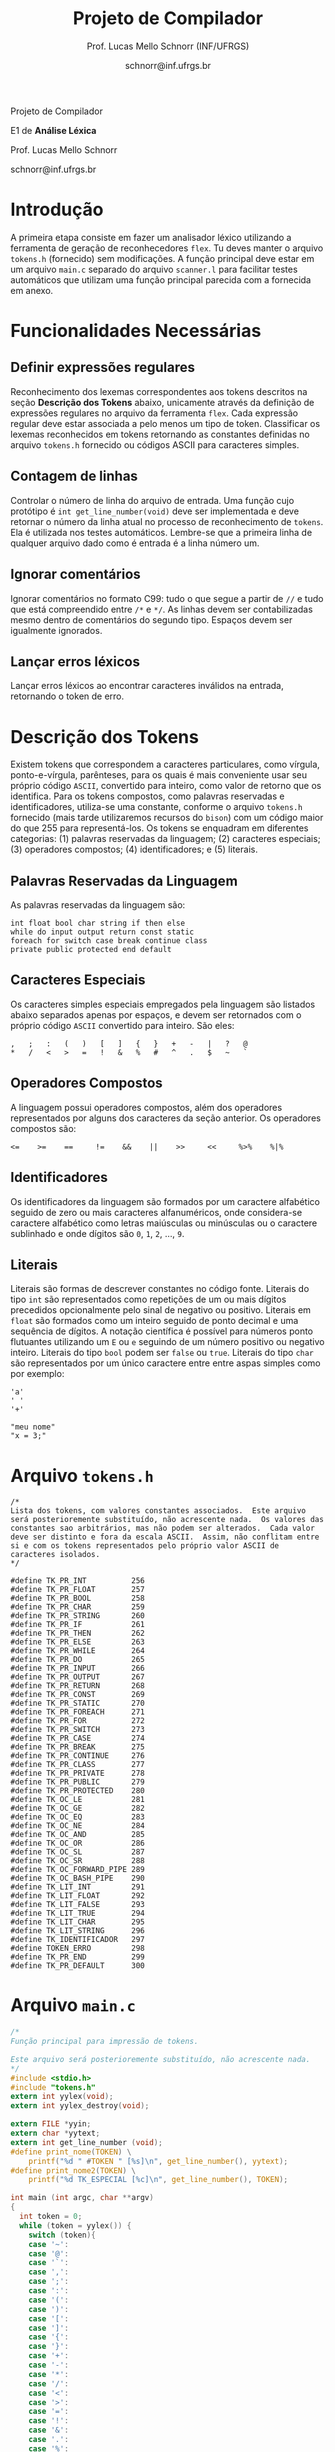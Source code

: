 # -*- coding: utf-8 -*-
# -*- mode: org -*-

#+Title: Projeto de Compilador
#+Author: Prof. Lucas Mello Schnorr (INF/UFRGS)
#+Date: schnorr@inf.ufrgs.br

#+LATEX_CLASS: article
#+LATEX_CLASS_OPTIONS: [10pt, twocolumn, a4paper]
#+LATEX_HEADER: \input{org-babel.tex}

#+OPTIONS: toc:nil title:nil
#+STARTUP: overview indent
#+TAGS: Lucas(L) noexport(n) deprecated(d)
#+EXPORT_SELECT_TAGS: export
#+EXPORT_EXCLUDE_TAGS: noexport

#+latex: {\Large
#+latex: \noindent
Projeto de Compilador

#+latex: \noindent
E1 de *Análise Léxica*
#+latex: }
#+latex: \bigskip

#+latex: \noindent
Prof. Lucas Mello Schnorr

#+latex: \noindent
schnorr@inf.ufrgs.br

* Introdução

A primeira etapa consiste em fazer um analisador léxico utilizando a
ferramenta de geração de reconhecedores =flex=. Tu deves manter o
arquivo =tokens.h= (fornecido) sem modificações. A função principal deve
estar em um arquivo =main.c= separado do arquivo =scanner.l= para
facilitar testes automáticos que utilizam uma função principal
parecida com a fornecida em anexo.

* Funcionalidades Necessárias
** Definir expressões regulares

Reconhecimento dos lexemas correspondentes aos tokens descritos na
seção *Descrição dos Tokens* abaixo, unicamente através da definição de
expressões regulares no arquivo da ferramenta =flex=. Cada expressão
regular deve estar associada a pelo menos um tipo de
token. Classificar os lexemas reconhecidos em tokens retornando as
constantes definidas no arquivo =tokens.h= fornecido ou códigos ASCII
para caracteres simples.

** Implementar uma tabela de símbolos                             :noexport:

Implementar uma estrutura de dados que será a tabela de símbolos do
compilador. Esta tabela deve ser implementada como uma estrutura na
forma de um dicionário onde cada entrada é representada por uma chave
e um conteúdo. A chave, única no dicionário, deve ser uma cadeia de
caracteres do tipo =char*= enquanto que o conteúdo correspondente deve
ser uma =struct= com diferentes campos que mudam ao longo das etapas do
projeto de compilador. Na etapa um, o conteúdo das entradas na tabela
de símbolos está especificado na Subseção~\ref{subsec.preencher}. Para
facilitar a codificação da tabela de símbolos, o nome do tipo de dado
do dicionário deve ser =comp_dict_t=, enquanto que as entradas no
dicionário devem ser do tipo cujo nome é =comp_dict_item_t=.  Esses
novos tipos de dados devem vir acompanhados de funções para
gerenciá-los, tais como funções de criação, alteração, adição de uma
nova entrada, etc. *Deve-se prever a existência de várias tabelas de
símbolos no projeto de compilador*.

** Contagem de linhas

Controlar o número de linha do arquivo de entrada. Uma função cujo
protótipo é =int get_line_number(void)= deve ser implementada e deve
retornar o número da linha atual no processo de reconhecimento de
=tokens=. Ela é utilizada nos testes automáticos. Lembre-se que a
primeira linha de qualquer arquivo dado como é entrada é a linha
número um.

** Preencher a tabela de símbolos                                 :noexport:

A tabela de símbolos deve ser preenchida com os tokens:
- identificadores
- literais (inteiros, flutuantes, caracteres, cadeia de caracteres)

Qualquer outro token deve estar ausentes da tabela de símbolos. A
_chave_ de cada entrada na tabela deve ser o *lexema* do token
encontrado. O _conteúdo_ de cada entrada na tabela de símbolos deve ser
o número da linha onde o último lexema correspondente foi encontrado.
Na ocorrência de múltiplos lexemas idênticos na entrada, somente o
número da linha da última ocorrência deve estar registrado na entrada
correspondente.

** Ignorar comentários

Ignorar comentários no formato C99: tudo o que segue a partir de =//= e
tudo que está compreendido entre =/*= e =*/=. As linhas devem ser
contabilizadas mesmo dentro de comentários do segundo tipo. Espaços
devem ser igualmente ignorados.

** Lançar erros léxicos

Lançar erros léxicos ao encontrar caracteres inválidos na entrada,
retornando o token de erro.

** Listar o conteúdo tabela de símbolos                           :noexport:

Implementar a função =comp_print_table=, em =cc_misc.c= de forma a listar
todas as entradas da tabela de símbolos. Deve-se utilizar
obrigatoriamente a função =void cc_dict_etapa_1_print_entrada (char
*key, int line)= para imprimir uma entrada. Esta função será utilizada
na avaliação automática para averiguar se a solução insere somente os
tokens que devem ser inseridos na tabela de símbolos.

* Descrição dos Tokens

Existem tokens que correspondem a caracteres particulares, como
vírgula, ponto-e-vírgula, parênteses, para os quais é mais conveniente
usar seu próprio código =ASCII=, convertido para inteiro, como valor de
retorno que os identifica. Para os tokens compostos, como palavras
reservadas e identificadores, utiliza-se uma constante, conforme o
arquivo =tokens.h= fornecido (mais tarde utilizaremos recursos do =bison=)
com um código maior do que 255 para representá-los. Os tokens se
enquadram em diferentes categorias: (1) palavras reservadas da
linguagem; (2) caracteres especiais; (3) operadores compostos; (4)
identificadores; e (5) literais.

** Palavras Reservadas da Linguagem

As palavras reservadas da linguagem são:
#+BEGIN_EXAMPLE
int float bool char string if then else
while do input output return const static
foreach for switch case break continue class
private public protected end default
#+END_EXAMPLE

** Caracteres Especiais

Os caracteres simples especiais empregados pela linguagem são listados
abaixo separados apenas por espaços, e devem ser retornados com o
próprio código =ASCII= convertido para inteiro. São eles:
#+BEGIN_EXAMPLE
 ,   ;   :   (   )   [   ]   {   }   +   -   |   ?   @
 *   /   <   >   =   !   &   %   #   ^   .   $   ~   `
#+END_EXAMPLE

** Operadores Compostos

A linguagem possui operadores compostos, além dos operadores
representados por alguns dos caracteres da seção anterior.  Os
operadores compostos são:
#+BEGIN_EXAMPLE
<=    >=    ==     !=    &&    ||    >>     <<     %>%    %|%
#+END_EXAMPLE

** Identificadores

Os identificadores da linguagem são formados por um caractere
alfabético seguido de zero ou mais caracteres alfanuméricos, onde
considera-se caractere alfabético como letras maiúsculas ou minúsculas
ou o caractere sublinhado e onde dígitos são =0=, =1=, =2=, ..., =9=.

** Literais

Literais são formas de descrever constantes no código fonte. Literais
do tipo =int= são representados como repetições de um ou mais dígitos
precedidos opcionalmente pelo sinal de negativo ou positivo. Literais
em =float= são formados como um inteiro seguido de ponto decimal e uma
sequência de dígitos. A notação científica é possível para números
ponto flutuantes utilizando um =E= ou =e= seguindo de um número positivo
ou negativo inteiro.  Literais do tipo =bool= podem ser =false= ou =true=.
Literais do tipo =char= são representados por um único caractere entre
entre aspas simples como por exemplo:

#+BEGIN_EXAMPLE
'a'
' '
'+'
#+END_EXAMPLE

#+BEGIN_EXAMPLE
"meu nome"
"x = 3;"
#+END_EXAMPLE

#+latex: \onecolumn\appendix
* Arquivo =tokens.h=

#+BEGIN_SRC text :tangle tokens.h
/*
Lista dos tokens, com valores constantes associados.  Este arquivo
será posterioremente substituído, não acrescente nada.  Os valores das
constantes sao arbitrários, mas não podem ser alterados.  Cada valor
deve ser distinto e fora da escala ASCII.  Assim, não conflitam entre
si e com os tokens representados pelo próprio valor ASCII de
caracteres isolados.
*/

#define TK_PR_INT          256
#define TK_PR_FLOAT        257
#define TK_PR_BOOL         258
#define TK_PR_CHAR         259
#define TK_PR_STRING       260
#define TK_PR_IF           261
#define TK_PR_THEN         262
#define TK_PR_ELSE         263
#define TK_PR_WHILE        264
#define TK_PR_DO           265
#define TK_PR_INPUT        266
#define TK_PR_OUTPUT       267
#define TK_PR_RETURN       268
#define TK_PR_CONST        269
#define TK_PR_STATIC       270
#define TK_PR_FOREACH      271
#define TK_PR_FOR          272
#define TK_PR_SWITCH       273
#define TK_PR_CASE         274
#define TK_PR_BREAK        275
#define TK_PR_CONTINUE     276
#define TK_PR_CLASS        277
#define TK_PR_PRIVATE      278
#define TK_PR_PUBLIC       279
#define TK_PR_PROTECTED    280
#define TK_OC_LE           281
#define TK_OC_GE           282
#define TK_OC_EQ           283
#define TK_OC_NE           284
#define TK_OC_AND          285
#define TK_OC_OR           286
#define TK_OC_SL           287
#define TK_OC_SR           288
#define TK_OC_FORWARD_PIPE 289
#define TK_OC_BASH_PIPE    290
#define TK_LIT_INT         291
#define TK_LIT_FLOAT       292
#define TK_LIT_FALSE       293
#define TK_LIT_TRUE        294
#define TK_LIT_CHAR        295
#define TK_LIT_STRING      296
#define TK_IDENTIFICADOR   297
#define TOKEN_ERRO         298
#define TK_PR_END          299
#define TK_PR_DEFAULT      300
#+END_SRC

* Arquivo =main.c=

#+BEGIN_SRC C :tangle main.c
/*
Função principal para impressão de tokens.

Este arquivo será posterioremente substituído, não acrescente nada.
*/
#include <stdio.h>
#include "tokens.h"
extern int yylex(void);
extern int yylex_destroy(void);

extern FILE *yyin;
extern char *yytext;
extern int get_line_number (void);
#define print_nome(TOKEN) \
    printf("%d " #TOKEN " [%s]\n", get_line_number(), yytext);
#define print_nome2(TOKEN) \
    printf("%d TK_ESPECIAL [%c]\n", get_line_number(), TOKEN);

int main (int argc, char **argv)
{
  int token = 0;
  while (token = yylex()) {
    switch (token){
    case '~':
    case '@':
    case '`':
    case ',':
    case ';':
    case ':':
    case '(':
    case ')':
    case '[':
    case ']':
    case '{':
    case '}':
    case '+':
    case '-':
    case '*':
    case '/':
    case '<':
    case '>':
    case '=':
    case '!':
    case '&':
    case '.':
    case '%':
    case '#':
    case '^':
    case '|':
    case '$':
    case '?': print_nome2 (token); break;
    case TK_PR_INT: print_nome(TK_PR_INT); break;
    case TK_PR_FLOAT: print_nome(TK_PR_FLOAT); break;
    case TK_PR_BOOL: print_nome (TK_PR_BOOL); break;
    case TK_PR_CHAR: print_nome (TK_PR_CHAR); break;
    case TK_PR_STRING: print_nome (TK_PR_STRING); break;
    case TK_PR_IF: print_nome (TK_PR_IF); break;
    case TK_PR_THEN: print_nome (TK_PR_THEN); break;
    case TK_PR_ELSE: print_nome (TK_PR_ELSE); break;
    case TK_PR_WHILE: print_nome (TK_PR_WHILE); break;
    case TK_PR_DO: print_nome (TK_PR_DO); break;
    case TK_PR_INPUT: print_nome (TK_PR_INPUT); break;
    case TK_PR_OUTPUT: print_nome (TK_PR_OUTPUT); break;
    case TK_PR_RETURN: print_nome (TK_PR_RETURN); break;
    case TK_PR_CONST: print_nome (TK_PR_CONST); break;
    case TK_PR_STATIC: print_nome (TK_PR_STATIC); break;
    case TK_PR_FOREACH: print_nome (TK_PR_FOREACH); break;
    case TK_PR_FOR: print_nome (TK_PR_FOR); break;
    case TK_PR_SWITCH: print_nome (TK_PR_SWITCH); break;
    case TK_PR_CASE: print_nome (TK_PR_CASE); break;
    case TK_PR_BREAK: print_nome (TK_PR_BREAK); break;
    case TK_PR_CONTINUE: print_nome (TK_PR_CONTINUE); break;
    case TK_PR_CLASS: print_nome (TK_PR_CLASS); break;
    case TK_PR_PRIVATE: print_nome (TK_PR_PRIVATE); break;
    case TK_PR_PUBLIC: print_nome (TK_PR_PUBLIC); break;
    case TK_PR_PROTECTED: print_nome (TK_PR_PROTECTED); break;
    case TK_PR_END: print_nome (TK_PR_END); break;
    case TK_PR_DEFAULT: print_nome (TK_PR_DEFAULT); break;
    case TK_OC_LE: print_nome (TK_OC_LE); break;
    case TK_OC_GE: print_nome (TK_OC_GE); break;
    case TK_OC_EQ: print_nome (TK_OC_EQ); break;
    case TK_OC_NE: print_nome (TK_OC_NE); break;
    case TK_OC_AND: print_nome (TK_OC_AND); break;
    case TK_OC_OR: print_nome (TK_OC_OR); break;
    case TK_OC_SL: print_nome (TK_OC_SL); break;
    case TK_OC_SR: print_nome (TK_OC_SR); break;
    case TK_OC_FORWARD_PIPE: print_nome (TK_OC_FORWARD_PIPE); break;
    case TK_OC_BASH_PIPE: print_nome (TK_OC_BASH_PIPE); break;
    case TK_LIT_INT: print_nome (TK_LIT_INT); break;
    case TK_LIT_FLOAT: print_nome (TK_LIT_FLOAT); break;
    case TK_LIT_FALSE: print_nome (TK_LIT_FALSE); break;
    case TK_LIT_TRUE: print_nome (TK_LIT_TRUE); break;
    case TK_LIT_CHAR: print_nome (TK_LIT_CHAR); break;
    case TK_LIT_STRING: print_nome (TK_LIT_STRING); break;
    case TK_IDENTIFICADOR: print_nome (TK_IDENTIFICADOR); break;
    case TOKEN_ERRO:  print_nome (TOKEN_ERRO); break;
    default: printf ("<Invalid Token with code %d>\n", token); return 1; break;
    }
  }
  yylex_destroy();
  return 0;
}
#+END_SRC

* 2016-05-21 Gerador de tokens para testes                         :noexport:

Tokens desta especificação:

#+begin_src txt :tangle tokens.input
//palavras reservadas
TK_PR_INT int
TK_PR_FLOAT float
TK_PR_BOOL bool
TK_PR_CHAR char
TK_PR_STRING string
TK_PR_IF if
TK_PR_THEN then
TK_PR_ELSE else
TK_PR_WHILE while
TK_PR_DO do
TK_PR_INPUT input
TK_PR_OUTPUT output
TK_PR_RETURN return
TK_PR_CONST const
TK_PR_STATIC static
TK_PR_FOREACH foreach
TK_PR_FOR for
TK_PR_SWITCH switch
TK_PR_CASE case
TK_PR_BREAK break
TK_PR_CONTINUE continue
TK_PR_CLASS class
TK_PR_PRIVATE private
TK_PR_PUBLIC public
TK_PR_PROTECTED protected
//caracteres especiais
TK_ESPECIAL ,
TK_ESPECIAL ;
TK_ESPECIAL :
TK_ESPECIAL (
TK_ESPECIAL ) 
TK_ESPECIAL [
TK_ESPECIAL ]
TK_ESPECIAL {
TK_ESPECIAL }
TK_ESPECIAL +
TK_ESPECIAL - 
TK_ESPECIAL *
TK_ESPECIAL /
TK_ESPECIAL <
TK_ESPECIAL >
TK_ESPECIAL =
TK_ESPECIAL !
TK_ESPECIAL &
TK_ESPECIAL $
TK_ESPECIAL %
TK_ESPECIAL #
TK_ESPECIAL ^
//operadores compostos
TK_OC_LE <=
TK_OC_GE >=
TK_OC_EQ ==
TK_OC_NE !=
TK_OC_AND &&
TK_OC_OR ||
TK_OC_SR >>
TK_OC_SL <<
//identificadores
TK_IDENTIFICADOR id
TK_IDENTIFICADOR ID
TK_IDENTIFICADOR _id
TK_IDENTIFICADOR _ID
TK_IDENTIFICADOR _01
//literais
TK_LIT_INT 12
TK_LIT_INT -12
TK_LIT_INT +12
TK_LIT_FLOAT 12.34
TK_LIT_FLOAT -12.34
TK_LIT_FLOAT +12.34
TK_LIT_FALSE false
TK_LIT_TRUE true
TK_LIT_CHAR 'a'
TK_LIT_CHAR '='
TK_LIT_CHAR '+'
TK_LIT_STRING "meu nome"
TK_LIT_STRING "x = 3"
#+end_src

Extras:

#+begin_src txt :tangle extra_00.input
12
 //34  56
78
INF47: 1 TK_LIT_INT [12]
INF47: 3 TK_LIT_INT [78]
INF47TABLE: [12] 1
INF47TABLE: [78] 3
#+end_src

#+begin_src txt :tangle extra_01.input
12 /*
   34  56
*/78
INF47: 1 TK_LIT_INT [12]
INF47: 3 TK_LIT_INT [78]
INF47TABLE: [12] 1
INF47TABLE: [78] 3
#+end_src

#+begin_src txt :tangle extra_02.input
id12
34
56.78
INF47: 1 TK_IDENTIFICADOR [id12]
INF47: 2 TK_LIT_INT [34]
INF47: 3 TK_LIT_FLOAT [56.78]
INF47TABLE: [id12] 1
INF47TABLE: [34] 2
INF47TABLE: [56.78] 3
#+end_src

Gerador de testes para esta especificação:

#+begin_src sh :results output :session :exports both
sed "/^\/\/.*/d" tokens.input > tokens_aux.input
CONTADOR=1
DIR=saida
mkdir -p $DIR
rm -rf $DIR/*
while read -r line; do
  #unique identifier
  TOKEN=`echo "$line" | cut -d" " -f2-`
  TIPO=`echo "$line" | cut -d" " -f1`

  UNIQUE=$(echo 00000$CONTADOR | tail -c 4)
  ENTRADATEST="entrada_$UNIQUE"
  ENTRADA="$DIR/$ENTRADATEST"
  TESH="$DIR/aval_$UNIQUE.tesh"
  TESHV="$DIR/valg_$UNIQUE.tesh"

  #generate input
  echo "$TOKEN" > $ENTRADA

  #generate tesh
  echo "#! ./tesh" > $TESH
  echo "! timeout 5" >> $TESH
  echo "$ ./main tests/e1/$ENTRADATEST" >> $TESH
  echo "> 1 $TIPO [$TOKEN]" >> $TESH
  #the following four lines do not work
  #echo "! setenv INF47_TABLE=True" >> $TESH
  #echo "$ ./main tests/e1/$ENTRADATEST" >> $TESH
  #TK=`echo "$TOKEN" | sed "s/\"//g"`
  #echo "> Etapa 1 Tabela: $TK 1" >> $TESH

  #generate tesh for valgrind
  echo "#! ./tesh" > $TESHV
  echo "! timeout 15" >> $TESHV
  echo "! output ignore" >> $TESHV
  echo "$ ./tests/scripts/valgrindtest ./main tests/e1/$ENTRADATEST" >> $TESHV

  CONTADOR=$(($CONTADOR + 1))
done < "tokens_aux.input"

for file in extra_*.input; do
  UNIQUE=$(echo 00000$CONTADOR | tail -c 4)
  ENTRADATEST="entrada_$UNIQUE"
  ENTRADA="$DIR/$ENTRADATEST"
  TESH="$DIR/aval_$UNIQUE.tesh"
  TESHV="$DIR/valg_$UNIQUE.tesh"

  #define input
  cat $file | sed "/^INF47/d" > $ENTRADA

  #generate tesh
  echo "#! ./tesh" > $TESH
  echo "! timeout 5" >> $TESH
  echo "$ ./main tests/e1/$ENTRADATEST" >> $TESH
  cat $file | grep INF47 | sed -e "s/INF47:/>/" -e "/INF47TABLE:/d" >> $TESH
  echo "! setenv INF47_TABLE=True" >> $TESH
  echo "$ ./main tests/e1/$ENTRADATEST" >> $TESH
  cat $file | grep INF47TABLE: | sed -e "s/INF47TABLE:/>/" >> $TESH

  #generate tesh for valgrind
  echo "#! ./tesh" > $TESHV
  echo "! timeout 15" >> $TESHV
  echo "! output ignore" >> $TESHV
  echo "$ ./tests/scripts/valgrindtest ./main tests/e1/$ENTRADATEST" >> $TESHV

  CONTADOR=$(($CONTADOR + 1))
done

echo "$(($CONTADOR)) testes gerados."

#+end_src

#+RESULTS:
: 77 testes gerados.

* 2016-05-21 Entrega Etapa 1                                       :noexport:

#+TBLNAME:etapa1tags
|----+----------+--------------+--------------------------------------------------------------+---------------|
|----+----------+--------------+--------------------------------------------------------------+---------------|

Call `org-table-export' command in the table, export to file =etapa1.csv=.

#+begin_src sh :results output :session :exports both
TESTSDIR=`pwd`/saida/
FILE=etapa1.csv
DIR=results/etapa1/
mkdir -p $DIR
rm -rf $DIR/*
cp $FILE $DIR
cd $DIR

# prepare reference empty repository
git clone git@bitbucket.org:schnorr/compil-2016-1.git ref
MAIN="`pwd`/ref/src/main.c"

# loop over solutions
while read -r line; do
   UNIQUE=`echo "$line" | cut -d, -f1`
   GITREF=`echo "$line" | cut -d, -f4`
   TAGREF=`echo "$line" | cut -d, -f5`

   if [ -z $TAGREF ]; then
      continue
   fi
   echo $UNIQUE $GITREF $TAGREF

   # clone the repository
   git clone $GITREF $UNIQUE

   # let's customize it
   cd $UNIQUE
   git checkout $TAGREF
   rm -rf `find | grep CMakeCache.txt`
   rm -rf `find | grep build`

   # copy main.c
   cp $MAIN src/main.c

   # erase existing tests
   rm -rf tests/e[123456]/
   # use new set of tests
   mkdir -p tests/e1/
   cp $TESTSDIR/* tests/e1

   cd ..

   # preparing the out-of-source build dir
   BUILDIR=b-$UNIQUE
   mkdir -p $BUILDIR; cd $BUILDIR;
   cmake -DETAPA_1=ON ../$UNIQUE/; make;
   cd ..
done < $FILE
#+end_src

* 2016-05-23 Execução da Avaliação                                 :noexport:

#+begin_src sh :results output :session :exports both
  cd results/etapa1/
  for group in `ls -1d b-*`; do
    echo $group
    cd $group
    ctest
    cd ..
  done > etapa1.log
  cp etapa1.log ../../
#+end_src

#+RESULTS:

* 2016-05-24 Interpretação da Avaliação                            :noexport:

#+begin_src sh :results output :session :exports both
cat etapa1.log | sed "/^b-../d" | awk -v RS="Test project" '{ print $0 > "temp"(NR-1) }'
TOTALTESTS=`cat temp1  | grep Test\ \# | tail -n1 | cut -d"/" -f1`
DIR=etapa1
mkdir -p $DIR/
rm -rf $DIR/*
mkdir -p $DIR/testes/
SAIDACSV=$DIR/etapa1.csv
echo "grupo,total,falhos,nota" > $SAIDACSV
for i in `seq 1 9`; do
   FILE=temp${i}
   echo "== $i =="
   cat $FILE | grep \(Failed\)
   FAILEDTESTS=`cat $FILE | grep \(Failed\) | wc -l`
   SUCCESSRATE=`echo "($TOTALTESTS-$FAILEDTESTS)/$TOTALTESTS*10" | bc -l`
   echo "Group $i obtained $SUCCESSRATE success rate."
   echo "$i,$TOTALTESTS,$FAILEDTESTS,$SUCCESSRATE" >> $SAIDACSV
done > $DIR/etapa1-eval.log
cp etapa1.log $DIR
cp -prf saida/* $DIR/testes/
tar cfz etapa1.tar.gz etapa1
#+end_src

#+RESULTS:

